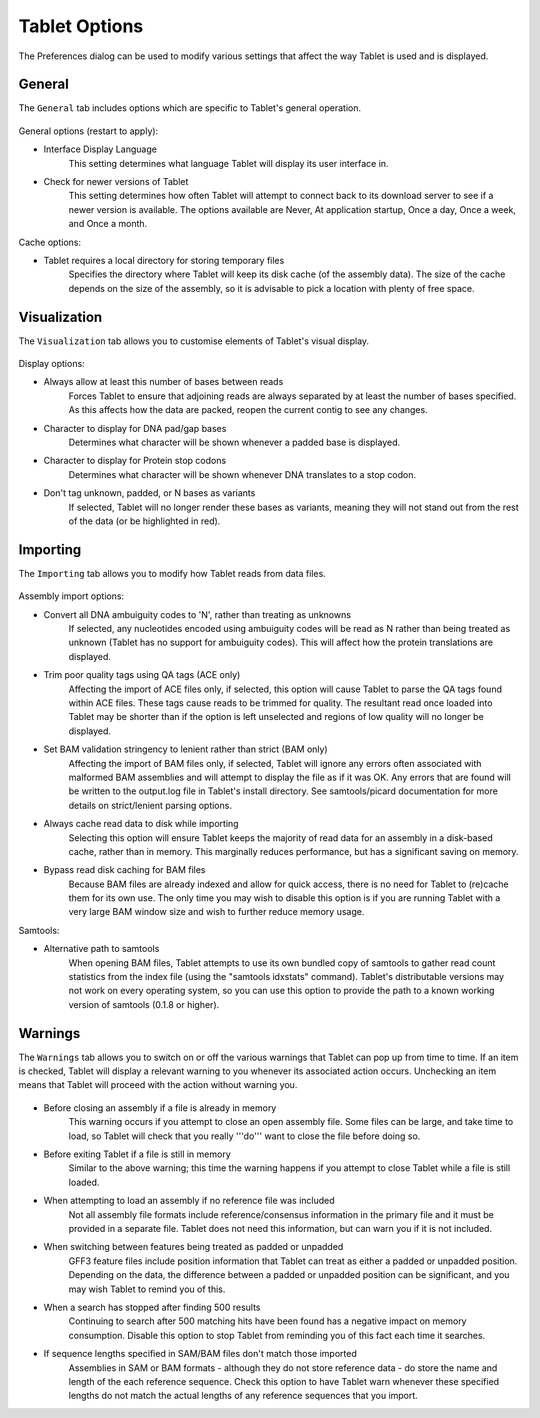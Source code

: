 Tablet Options
==============

The Preferences dialog can be used to modify various settings that affect the way Tablet is used and is displayed.

General
-------

The ``General`` tab includes options which are specific to Tablet's general operation.

 |TabletNBGeneralPanel|

.. |TabletNBGeneralPanel| image:: images/Tablet-gui.dialog.prefs.NBGeneralPanel.png

General options (restart to apply):

- Interface Display Language
	This setting determines what language Tablet will display its user interface in.
- Check for newer versions of Tablet
	This setting determines how often Tablet will attempt to connect back to its download server to see if a newer version is available. The options available are Never, At application startup, Once a day, Once a week, and Once a month.

Cache options:

- Tablet requires a local directory for storing temporary files
	Specifies the directory where Tablet will keep its disk cache (of the assembly data). The size of the cache depends on the size of the assembly, so it is advisable to pick a location with plenty of free space.

Visualization
-------------

The ``Visualization`` tab allows you to customise elements of Tablet's visual display.

 |TabletNBVisualizationPanel|

.. |TabletNBVisualizationPanel| image:: images/Tablet-gui.dialog.prefs.NBVisualizationPanel.png

Display options:

- Always allow at least this number of bases between reads
	Forces Tablet to ensure that adjoining reads are always separated by at least the number of bases specified. As this affects how the data are packed, reopen the current contig to see any changes.
- Character to display for DNA pad/gap bases
	Determines what character will be shown whenever a padded base is displayed.
- Character to display for Protein stop codons
	Determines what character will be shown whenever DNA translates to a stop codon.
- Don't tag unknown, padded, or N bases as variants
	If selected, Tablet will no longer render these bases as variants, meaning they will not stand out from the rest of the data (or be highlighted in red).

Importing
---------

The ``Importing`` tab allows you to modify how Tablet reads from data files.

 |TabletNBFormatsPanel|

.. |TabletNBFormatsPanel| image:: images/Tablet-gui.dialog.prefs.NBFormatsPanel.png

Assembly import options:

- Convert all DNA ambuiguity codes to 'N', rather than treating as unknowns
	If selected, any nucleotides encoded using ambuiguity codes will be read as N rather than being treated as unknown (Tablet has no support for ambuiguity codes). This will affect how the protein translations are displayed.
- Trim poor quality tags using QA tags (ACE only)
	Affecting the import of ACE files only, if selected, this option will cause Tablet to parse the QA tags found within ACE files. These tags cause reads to be trimmed for quality. The resultant read once loaded into Tablet may be shorter than if the option is left unselected and regions of low quality will no longer be displayed.
- Set BAM validation stringency to lenient rather than strict (BAM only)
	Affecting the import of BAM files only, if selected, Tablet will ignore any errors often associated with malformed BAM assemblies and will attempt to display the file as if it was OK. Any errors that are found will be written to the output.log file in Tablet's install directory. See samtools/picard documentation for more details on strict/lenient parsing options.
- Always cache read data to disk while importing
	Selecting this option will ensure Tablet keeps the majority of read data for an assembly in a disk-based cache, rather than in memory. This marginally reduces performance, but has a significant saving on memory.
- Bypass read disk caching for BAM files
	Because BAM files are already indexed and allow for quick access, there is no need for Tablet to (re)cache them for its own use. The only time you may wish to disable this option is if you are running Tablet with a very large BAM window size and wish to further reduce memory usage.

Samtools:

- Alternative path to samtools
	When opening BAM files, Tablet attempts to use its own bundled copy of samtools to gather read count statistics from the index file (using the "samtools idxstats" command). Tablet's distributable versions may not work on every operating system, so you can use this option to provide the path to a known working version of samtools (0.1.8 or higher).

Warnings
--------

The ``Warnings`` tab allows you to switch on or off the various warnings that Tablet can pop up from time to time. If an item is checked, Tablet will display a relevant warning to you whenever its associated action occurs. Unchecking an item means that Tablet will proceed with the action without warning you.

 |TabletNBWarningPanel|

.. |TabletNBWarningPanel| image:: images//Tablet-gui.dialog.prefs.NBWarningPanel.png

- Before closing an assembly if a file is already in memory
	This warning occurs if you attempt to close an open assembly file. Some files can be large, and take time to load, so Tablet will check that you really '''do''' want to close the file before doing so.
- Before exiting Tablet if a file is still in memory
	Similar to the above warning; this time the warning happens if you attempt to close Tablet while a file is still loaded.
- When attempting to load an assembly if no reference file was included
	Not all assembly file formats include reference/consensus information in the primary file and it must be provided in a separate file. Tablet does not need this information, but can warn you if it is not included.
- When switching between features being treated as padded or unpadded
	GFF3 feature files include position information that Tablet can treat as either a padded or unpadded position. Depending on the data, the difference between a padded or unpadded position can be significant, and you may wish Tablet to remind you of this.
- When a search has stopped after finding 500 results
	Continuing to search after 500 matching hits have been found has a negative impact on memory consumption. Disable this option to stop Tablet from reminding you of this fact each time it searches.
- If sequence lengths specified in SAM/BAM files don't match those imported
	Assemblies in SAM or BAM formats - although they do not store reference data - do store the name and length of the each reference sequence. Check this option to have Tablet warn whenever these specified lengths do not match the actual lengths of any reference sequences that you import.
